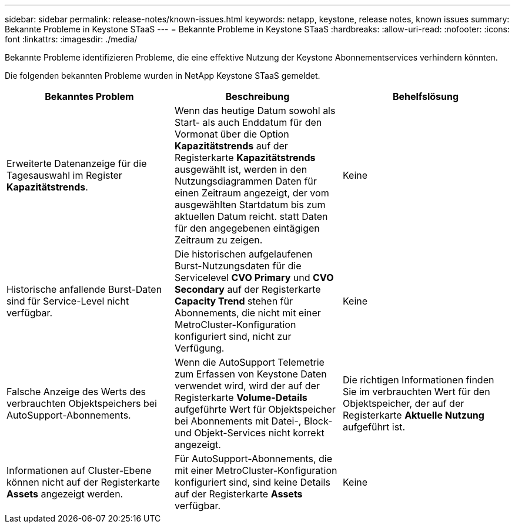 ---
sidebar: sidebar 
permalink: release-notes/known-issues.html 
keywords: netapp, keystone, release notes, known issues 
summary: Bekannte Probleme in Keystone STaaS 
---
= Bekannte Probleme in Keystone STaaS
:hardbreaks:
:allow-uri-read: 
:nofooter: 
:icons: font
:linkattrs: 
:imagesdir: ./media/


[role="lead"]
Bekannte Probleme identifizieren Probleme, die eine effektive Nutzung der Keystone Abonnementservices verhindern könnten.

Die folgenden bekannten Probleme wurden in NetApp Keystone STaaS gemeldet.

[cols="3*"]
|===
| Bekanntes Problem | Beschreibung | Behelfslösung 


 a| 
Erweiterte Datenanzeige für die Tagesauswahl im Register *Kapazitätstrends*.
 a| 
Wenn das heutige Datum sowohl als Start- als auch Enddatum für den Vormonat über die Option *Kapazitätstrends* auf der Registerkarte *Kapazitätstrends* ausgewählt ist, werden in den Nutzungsdiagrammen Daten für einen Zeitraum angezeigt, der vom ausgewählten Startdatum bis zum aktuellen Datum reicht. statt Daten für den angegebenen eintägigen Zeitraum zu zeigen.
 a| 
Keine



 a| 
Historische anfallende Burst-Daten sind für Service-Level nicht verfügbar.
 a| 
Die historischen aufgelaufenen Burst-Nutzungsdaten für die Servicelevel *CVO Primary* und *CVO Secondary* auf der Registerkarte *Capacity Trend* stehen für Abonnements, die nicht mit einer MetroCluster-Konfiguration konfiguriert sind, nicht zur Verfügung.
 a| 
Keine



 a| 
Falsche Anzeige des Werts des verbrauchten Objektspeichers bei AutoSupport-Abonnements.
 a| 
Wenn die AutoSupport Telemetrie zum Erfassen von Keystone Daten verwendet wird, wird der auf der Registerkarte *Volume-Details* aufgeführte Wert für Objektspeicher bei Abonnements mit Datei-, Block- und Objekt-Services nicht korrekt angezeigt.
 a| 
Die richtigen Informationen finden Sie im verbrauchten Wert für den Objektspeicher, der auf der Registerkarte *Aktuelle Nutzung* aufgeführt ist.



 a| 
Informationen auf Cluster-Ebene können nicht auf der Registerkarte *Assets* angezeigt werden.
 a| 
Für AutoSupport-Abonnements, die mit einer MetroCluster-Konfiguration konfiguriert sind, sind keine Details auf der Registerkarte *Assets* verfügbar.
 a| 
Keine

|===